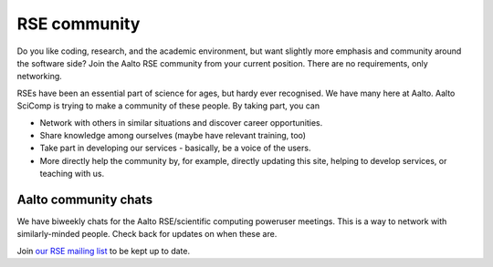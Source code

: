 RSE community
=============

Do you like coding, research, and the academic environment, but want
slightly more emphasis and community around the software side?  Join
the Aalto RSE community from your current position.  There are no
requirements, only networking.

RSEs have been an essential part of science for ages, but hardy ever
recognised.  We have many here at Aalto.  Aalto SciComp is trying to
make a community of these people.  By taking part, you can

* Network with others in similar situations and discover career
  opportunities.

* Share knowledge among ourselves (maybe have relevant training, too)

* Take part in developing our services - basically, be a voice of the
  users.

* More directly help the community by, for example, directly updating
  this site, helping to develop services, or teaching with us.



Aalto community chats
---------------------

We have biweekly chats for the Aalto RSE/scientific computing
poweruser meetings.  This is a way to network with similarly-minded
people.  Check back for updates on when these are.

Join `our RSE mailing list
<https://list.aalto.fi/mailman/listinfo/rse>`_ to be kept up to date.
